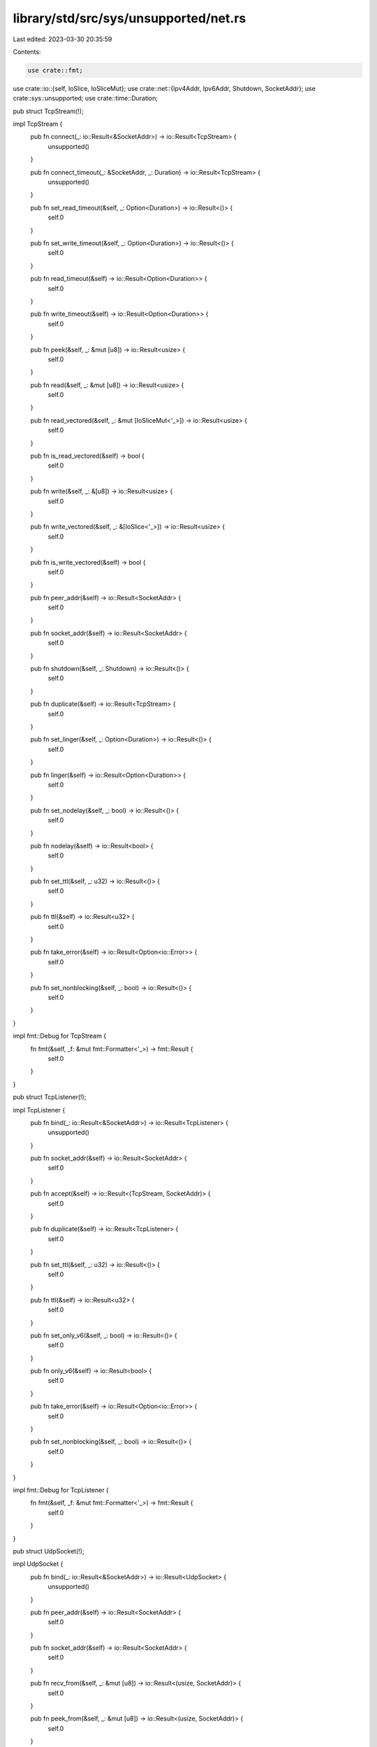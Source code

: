 library/std/src/sys/unsupported/net.rs
======================================

Last edited: 2023-03-30 20:35:59

Contents:

.. code-block:: rs

    use crate::fmt;
use crate::io::{self, IoSlice, IoSliceMut};
use crate::net::{Ipv4Addr, Ipv6Addr, Shutdown, SocketAddr};
use crate::sys::unsupported;
use crate::time::Duration;

pub struct TcpStream(!);

impl TcpStream {
    pub fn connect(_: io::Result<&SocketAddr>) -> io::Result<TcpStream> {
        unsupported()
    }

    pub fn connect_timeout(_: &SocketAddr, _: Duration) -> io::Result<TcpStream> {
        unsupported()
    }

    pub fn set_read_timeout(&self, _: Option<Duration>) -> io::Result<()> {
        self.0
    }

    pub fn set_write_timeout(&self, _: Option<Duration>) -> io::Result<()> {
        self.0
    }

    pub fn read_timeout(&self) -> io::Result<Option<Duration>> {
        self.0
    }

    pub fn write_timeout(&self) -> io::Result<Option<Duration>> {
        self.0
    }

    pub fn peek(&self, _: &mut [u8]) -> io::Result<usize> {
        self.0
    }

    pub fn read(&self, _: &mut [u8]) -> io::Result<usize> {
        self.0
    }

    pub fn read_vectored(&self, _: &mut [IoSliceMut<'_>]) -> io::Result<usize> {
        self.0
    }

    pub fn is_read_vectored(&self) -> bool {
        self.0
    }

    pub fn write(&self, _: &[u8]) -> io::Result<usize> {
        self.0
    }

    pub fn write_vectored(&self, _: &[IoSlice<'_>]) -> io::Result<usize> {
        self.0
    }

    pub fn is_write_vectored(&self) -> bool {
        self.0
    }

    pub fn peer_addr(&self) -> io::Result<SocketAddr> {
        self.0
    }

    pub fn socket_addr(&self) -> io::Result<SocketAddr> {
        self.0
    }

    pub fn shutdown(&self, _: Shutdown) -> io::Result<()> {
        self.0
    }

    pub fn duplicate(&self) -> io::Result<TcpStream> {
        self.0
    }

    pub fn set_linger(&self, _: Option<Duration>) -> io::Result<()> {
        self.0
    }

    pub fn linger(&self) -> io::Result<Option<Duration>> {
        self.0
    }

    pub fn set_nodelay(&self, _: bool) -> io::Result<()> {
        self.0
    }

    pub fn nodelay(&self) -> io::Result<bool> {
        self.0
    }

    pub fn set_ttl(&self, _: u32) -> io::Result<()> {
        self.0
    }

    pub fn ttl(&self) -> io::Result<u32> {
        self.0
    }

    pub fn take_error(&self) -> io::Result<Option<io::Error>> {
        self.0
    }

    pub fn set_nonblocking(&self, _: bool) -> io::Result<()> {
        self.0
    }
}

impl fmt::Debug for TcpStream {
    fn fmt(&self, _f: &mut fmt::Formatter<'_>) -> fmt::Result {
        self.0
    }
}

pub struct TcpListener(!);

impl TcpListener {
    pub fn bind(_: io::Result<&SocketAddr>) -> io::Result<TcpListener> {
        unsupported()
    }

    pub fn socket_addr(&self) -> io::Result<SocketAddr> {
        self.0
    }

    pub fn accept(&self) -> io::Result<(TcpStream, SocketAddr)> {
        self.0
    }

    pub fn duplicate(&self) -> io::Result<TcpListener> {
        self.0
    }

    pub fn set_ttl(&self, _: u32) -> io::Result<()> {
        self.0
    }

    pub fn ttl(&self) -> io::Result<u32> {
        self.0
    }

    pub fn set_only_v6(&self, _: bool) -> io::Result<()> {
        self.0
    }

    pub fn only_v6(&self) -> io::Result<bool> {
        self.0
    }

    pub fn take_error(&self) -> io::Result<Option<io::Error>> {
        self.0
    }

    pub fn set_nonblocking(&self, _: bool) -> io::Result<()> {
        self.0
    }
}

impl fmt::Debug for TcpListener {
    fn fmt(&self, _f: &mut fmt::Formatter<'_>) -> fmt::Result {
        self.0
    }
}

pub struct UdpSocket(!);

impl UdpSocket {
    pub fn bind(_: io::Result<&SocketAddr>) -> io::Result<UdpSocket> {
        unsupported()
    }

    pub fn peer_addr(&self) -> io::Result<SocketAddr> {
        self.0
    }

    pub fn socket_addr(&self) -> io::Result<SocketAddr> {
        self.0
    }

    pub fn recv_from(&self, _: &mut [u8]) -> io::Result<(usize, SocketAddr)> {
        self.0
    }

    pub fn peek_from(&self, _: &mut [u8]) -> io::Result<(usize, SocketAddr)> {
        self.0
    }

    pub fn send_to(&self, _: &[u8], _: &SocketAddr) -> io::Result<usize> {
        self.0
    }

    pub fn duplicate(&self) -> io::Result<UdpSocket> {
        self.0
    }

    pub fn set_read_timeout(&self, _: Option<Duration>) -> io::Result<()> {
        self.0
    }

    pub fn set_write_timeout(&self, _: Option<Duration>) -> io::Result<()> {
        self.0
    }

    pub fn read_timeout(&self) -> io::Result<Option<Duration>> {
        self.0
    }

    pub fn write_timeout(&self) -> io::Result<Option<Duration>> {
        self.0
    }

    pub fn set_broadcast(&self, _: bool) -> io::Result<()> {
        self.0
    }

    pub fn broadcast(&self) -> io::Result<bool> {
        self.0
    }

    pub fn set_multicast_loop_v4(&self, _: bool) -> io::Result<()> {
        self.0
    }

    pub fn multicast_loop_v4(&self) -> io::Result<bool> {
        self.0
    }

    pub fn set_multicast_ttl_v4(&self, _: u32) -> io::Result<()> {
        self.0
    }

    pub fn multicast_ttl_v4(&self) -> io::Result<u32> {
        self.0
    }

    pub fn set_multicast_loop_v6(&self, _: bool) -> io::Result<()> {
        self.0
    }

    pub fn multicast_loop_v6(&self) -> io::Result<bool> {
        self.0
    }

    pub fn join_multicast_v4(&self, _: &Ipv4Addr, _: &Ipv4Addr) -> io::Result<()> {
        self.0
    }

    pub fn join_multicast_v6(&self, _: &Ipv6Addr, _: u32) -> io::Result<()> {
        self.0
    }

    pub fn leave_multicast_v4(&self, _: &Ipv4Addr, _: &Ipv4Addr) -> io::Result<()> {
        self.0
    }

    pub fn leave_multicast_v6(&self, _: &Ipv6Addr, _: u32) -> io::Result<()> {
        self.0
    }

    pub fn set_ttl(&self, _: u32) -> io::Result<()> {
        self.0
    }

    pub fn ttl(&self) -> io::Result<u32> {
        self.0
    }

    pub fn take_error(&self) -> io::Result<Option<io::Error>> {
        self.0
    }

    pub fn set_nonblocking(&self, _: bool) -> io::Result<()> {
        self.0
    }

    pub fn recv(&self, _: &mut [u8]) -> io::Result<usize> {
        self.0
    }

    pub fn peek(&self, _: &mut [u8]) -> io::Result<usize> {
        self.0
    }

    pub fn send(&self, _: &[u8]) -> io::Result<usize> {
        self.0
    }

    pub fn connect(&self, _: io::Result<&SocketAddr>) -> io::Result<()> {
        self.0
    }
}

impl fmt::Debug for UdpSocket {
    fn fmt(&self, _f: &mut fmt::Formatter<'_>) -> fmt::Result {
        self.0
    }
}

pub struct LookupHost(!);

impl LookupHost {
    pub fn port(&self) -> u16 {
        self.0
    }
}

impl Iterator for LookupHost {
    type Item = SocketAddr;
    fn next(&mut self) -> Option<SocketAddr> {
        self.0
    }
}

impl TryFrom<&str> for LookupHost {
    type Error = io::Error;

    fn try_from(_v: &str) -> io::Result<LookupHost> {
        unsupported()
    }
}

impl<'a> TryFrom<(&'a str, u16)> for LookupHost {
    type Error = io::Error;

    fn try_from(_v: (&'a str, u16)) -> io::Result<LookupHost> {
        unsupported()
    }
}

#[allow(nonstandard_style)]
pub mod netc {
    pub const AF_INET: u8 = 0;
    pub const AF_INET6: u8 = 1;
    pub type sa_family_t = u8;

    #[derive(Copy, Clone)]
    pub struct in_addr {
        pub s_addr: u32,
    }

    #[derive(Copy, Clone)]
    pub struct sockaddr_in {
        pub sin_family: sa_family_t,
        pub sin_port: u16,
        pub sin_addr: in_addr,
    }

    #[derive(Copy, Clone)]
    pub struct in6_addr {
        pub s6_addr: [u8; 16],
    }

    #[derive(Copy, Clone)]
    pub struct sockaddr_in6 {
        pub sin6_family: sa_family_t,
        pub sin6_port: u16,
        pub sin6_addr: in6_addr,
        pub sin6_flowinfo: u32,
        pub sin6_scope_id: u32,
    }

    #[derive(Copy, Clone)]
    pub struct sockaddr {}
}


